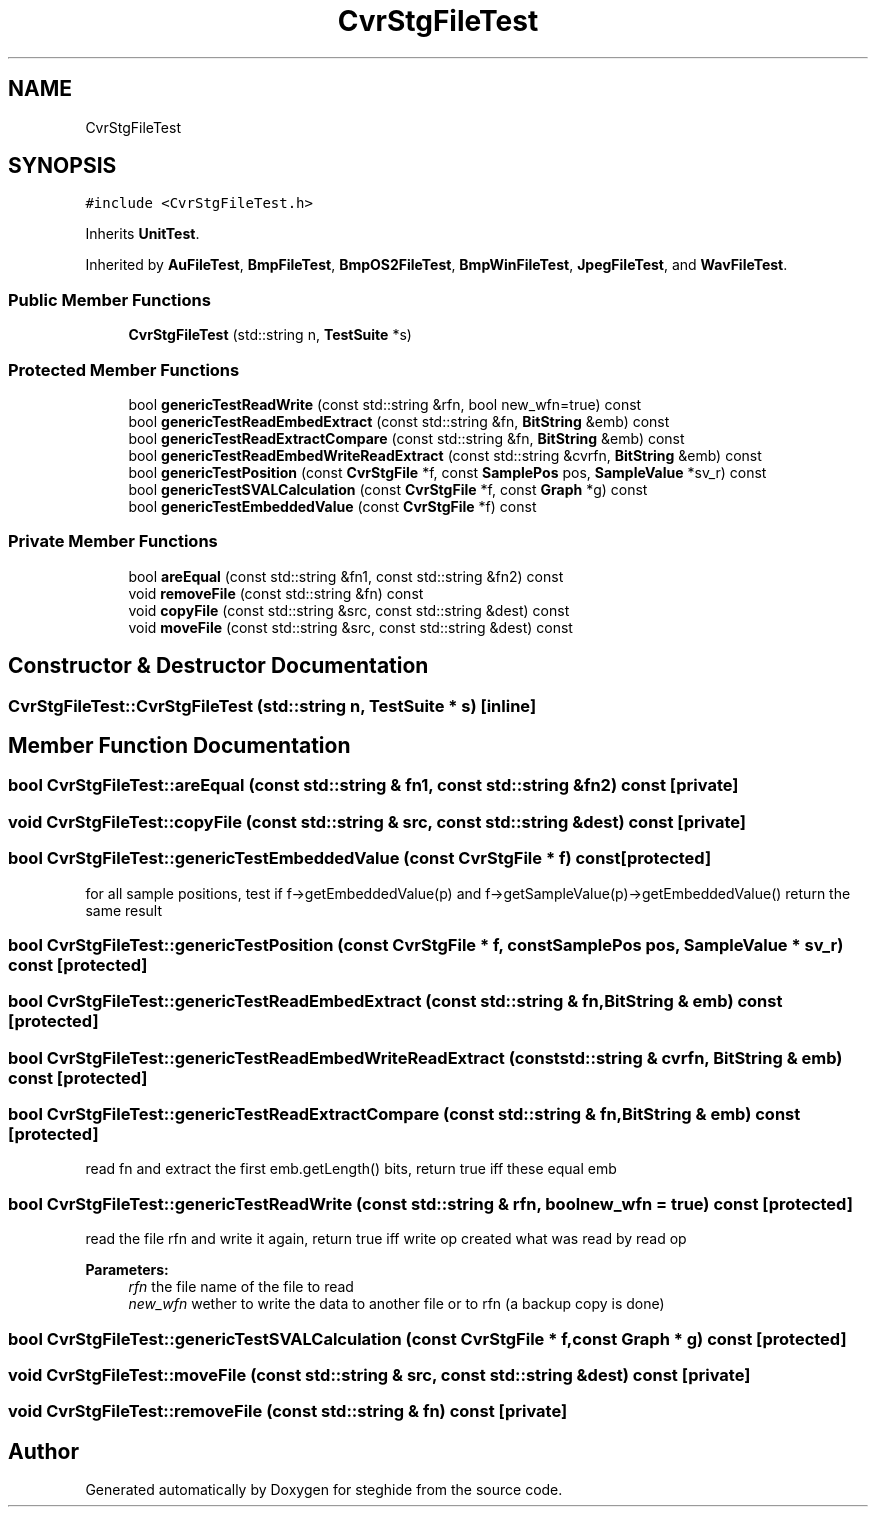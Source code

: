 .TH "CvrStgFileTest" 3 "Thu Aug 17 2017" "Version 0.5.1" "steghide" \" -*- nroff -*-
.ad l
.nh
.SH NAME
CvrStgFileTest
.SH SYNOPSIS
.br
.PP
.PP
\fC#include <CvrStgFileTest\&.h>\fP
.PP
Inherits \fBUnitTest\fP\&.
.PP
Inherited by \fBAuFileTest\fP, \fBBmpFileTest\fP, \fBBmpOS2FileTest\fP, \fBBmpWinFileTest\fP, \fBJpegFileTest\fP, and \fBWavFileTest\fP\&.
.SS "Public Member Functions"

.in +1c
.ti -1c
.RI "\fBCvrStgFileTest\fP (std::string n, \fBTestSuite\fP *s)"
.br
.in -1c
.SS "Protected Member Functions"

.in +1c
.ti -1c
.RI "bool \fBgenericTestReadWrite\fP (const std::string &rfn, bool new_wfn=true) const"
.br
.ti -1c
.RI "bool \fBgenericTestReadEmbedExtract\fP (const std::string &fn, \fBBitString\fP &emb) const"
.br
.ti -1c
.RI "bool \fBgenericTestReadExtractCompare\fP (const std::string &fn, \fBBitString\fP &emb) const"
.br
.ti -1c
.RI "bool \fBgenericTestReadEmbedWriteReadExtract\fP (const std::string &cvrfn, \fBBitString\fP &emb) const"
.br
.ti -1c
.RI "bool \fBgenericTestPosition\fP (const \fBCvrStgFile\fP *f, const \fBSamplePos\fP pos, \fBSampleValue\fP *sv_r) const"
.br
.ti -1c
.RI "bool \fBgenericTestSVALCalculation\fP (const \fBCvrStgFile\fP *f, const \fBGraph\fP *g) const"
.br
.ti -1c
.RI "bool \fBgenericTestEmbeddedValue\fP (const \fBCvrStgFile\fP *f) const"
.br
.in -1c
.SS "Private Member Functions"

.in +1c
.ti -1c
.RI "bool \fBareEqual\fP (const std::string &fn1, const std::string &fn2) const"
.br
.ti -1c
.RI "void \fBremoveFile\fP (const std::string &fn) const"
.br
.ti -1c
.RI "void \fBcopyFile\fP (const std::string &src, const std::string &dest) const"
.br
.ti -1c
.RI "void \fBmoveFile\fP (const std::string &src, const std::string &dest) const"
.br
.in -1c
.SH "Constructor & Destructor Documentation"
.PP 
.SS "CvrStgFileTest::CvrStgFileTest (std::string n, \fBTestSuite\fP * s)\fC [inline]\fP"

.SH "Member Function Documentation"
.PP 
.SS "bool CvrStgFileTest::areEqual (const std::string & fn1, const std::string & fn2) const\fC [private]\fP"

.SS "void CvrStgFileTest::copyFile (const std::string & src, const std::string & dest) const\fC [private]\fP"

.SS "bool CvrStgFileTest::genericTestEmbeddedValue (const \fBCvrStgFile\fP * f) const\fC [protected]\fP"
for all sample positions, test if f->getEmbeddedValue(p) and f->getSampleValue(p)->getEmbeddedValue() return the same result 
.SS "bool CvrStgFileTest::genericTestPosition (const \fBCvrStgFile\fP * f, const \fBSamplePos\fP pos, \fBSampleValue\fP * sv_r) const\fC [protected]\fP"

.SS "bool CvrStgFileTest::genericTestReadEmbedExtract (const std::string & fn, \fBBitString\fP & emb) const\fC [protected]\fP"

.SS "bool CvrStgFileTest::genericTestReadEmbedWriteReadExtract (const std::string & cvrfn, \fBBitString\fP & emb) const\fC [protected]\fP"

.SS "bool CvrStgFileTest::genericTestReadExtractCompare (const std::string & fn, \fBBitString\fP & emb) const\fC [protected]\fP"
read fn and extract the first emb\&.getLength() bits, return true iff these equal emb 
.SS "bool CvrStgFileTest::genericTestReadWrite (const std::string & rfn, bool new_wfn = \fCtrue\fP) const\fC [protected]\fP"
read the file rfn and write it again, return true iff write op created what was read by read op 
.PP
\fBParameters:\fP
.RS 4
\fIrfn\fP the file name of the file to read 
.br
\fInew_wfn\fP wether to write the data to another file or to rfn (a backup copy is done) 
.RE
.PP

.SS "bool CvrStgFileTest::genericTestSVALCalculation (const \fBCvrStgFile\fP * f, const \fBGraph\fP * g) const\fC [protected]\fP"

.SS "void CvrStgFileTest::moveFile (const std::string & src, const std::string & dest) const\fC [private]\fP"

.SS "void CvrStgFileTest::removeFile (const std::string & fn) const\fC [private]\fP"


.SH "Author"
.PP 
Generated automatically by Doxygen for steghide from the source code\&.
